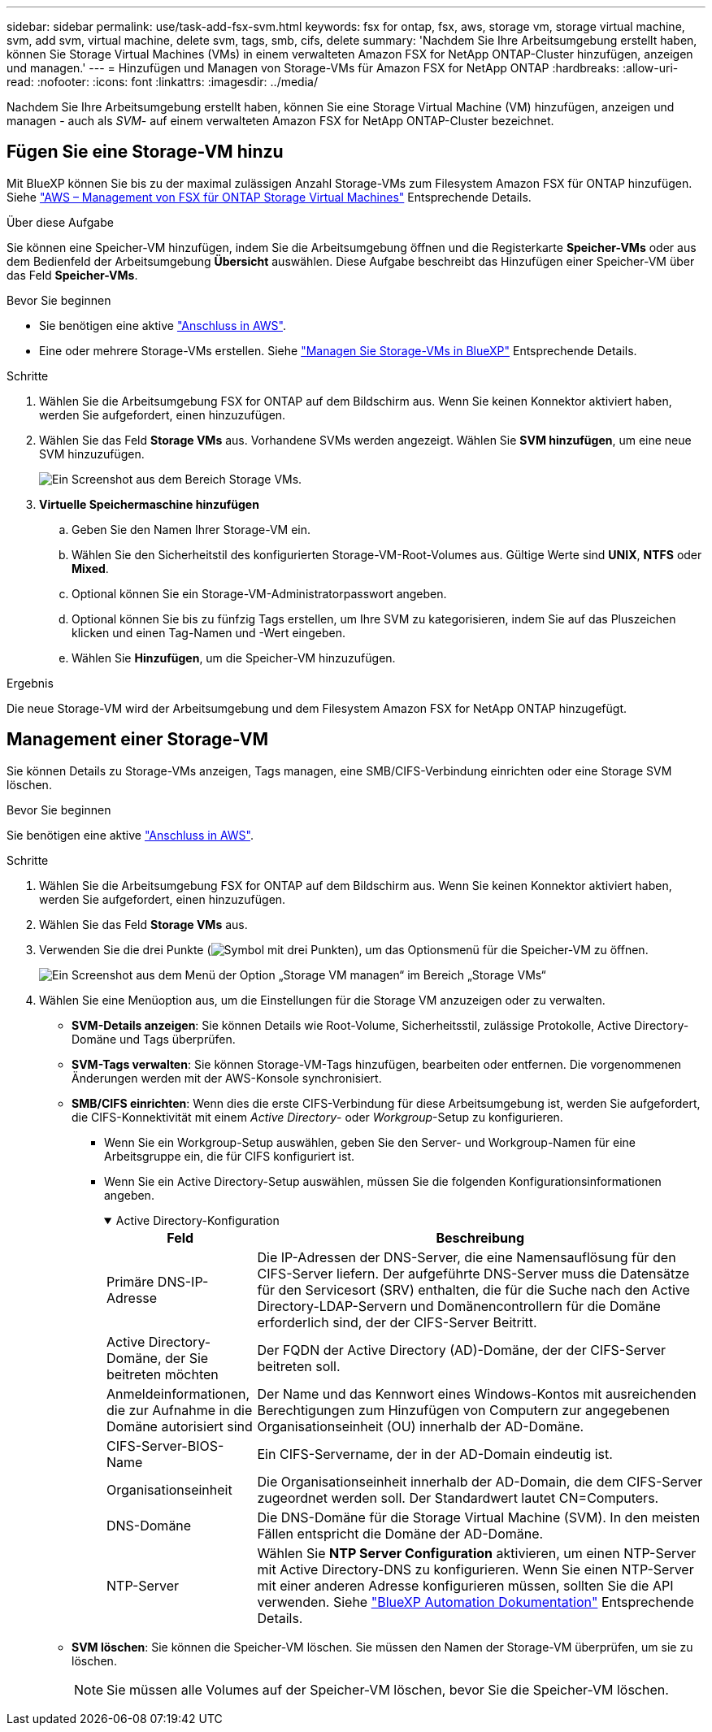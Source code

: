 ---
sidebar: sidebar 
permalink: use/task-add-fsx-svm.html 
keywords: fsx for ontap, fsx, aws, storage vm, storage virtual machine, svm, add svm, virtual machine, delete svm, tags, smb, cifs, delete 
summary: 'Nachdem Sie Ihre Arbeitsumgebung erstellt haben, können Sie Storage Virtual Machines (VMs) in einem verwalteten Amazon FSX for NetApp ONTAP-Cluster hinzufügen, anzeigen und managen.' 
---
= Hinzufügen und Managen von Storage-VMs für Amazon FSX for NetApp ONTAP
:hardbreaks:
:allow-uri-read: 
:nofooter: 
:icons: font
:linkattrs: 
:imagesdir: ../media/


[role="lead"]
Nachdem Sie Ihre Arbeitsumgebung erstellt haben, können Sie eine Storage Virtual Machine (VM) hinzufügen, anzeigen und managen - auch als _SVM_- auf einem verwalteten Amazon FSX for NetApp ONTAP-Cluster bezeichnet.



== Fügen Sie eine Storage-VM hinzu

Mit BlueXP können Sie bis zu der maximal zulässigen Anzahl Storage-VMs zum Filesystem Amazon FSX für ONTAP hinzufügen. Siehe link:https://docs.aws.amazon.com/fsx/latest/ONTAPGuide/managing-svms.html["AWS – Management von FSX für ONTAP Storage Virtual Machines"^] Entsprechende Details.

.Über diese Aufgabe
Sie können eine Speicher-VM hinzufügen, indem Sie die Arbeitsumgebung öffnen und die Registerkarte *Speicher-VMs* oder aus dem Bedienfeld der Arbeitsumgebung *Übersicht* auswählen. Diese Aufgabe beschreibt das Hinzufügen einer Speicher-VM über das Feld *Speicher-VMs*.

.Bevor Sie beginnen
* Sie benötigen eine aktive https://docs.netapp.com/us-en/bluexp-setup-admin/task-creating-connectors-aws.html["Anschluss in AWS"^].
* Eine oder mehrere Storage-VMs erstellen. Siehe link:https://docs.netapp.com/us-en/bluexp-cloud-volumes-ontap/task-managing-svms.html["Managen Sie Storage-VMs in BlueXP"^] Entsprechende Details.


.Schritte
. Wählen Sie die Arbeitsumgebung FSX for ONTAP auf dem Bildschirm aus. Wenn Sie keinen Konnektor aktiviert haben, werden Sie aufgefordert, einen hinzuzufügen.
. Wählen Sie das Feld *Storage VMs* aus. Vorhandene SVMs werden angezeigt. Wählen Sie **SVM hinzufügen**, um eine neue SVM hinzuzufügen.
+
image:svm-add.png["Ein Screenshot aus dem Bereich Storage VMs."]

. *Virtuelle Speichermaschine hinzufügen*
+
.. Geben Sie den Namen Ihrer Storage-VM ein.
.. Wählen Sie den Sicherheitstil des konfigurierten Storage-VM-Root-Volumes aus. Gültige Werte sind ** UNIX**, **NTFS** oder **Mixed**.
.. Optional können Sie ein Storage-VM-Administratorpasswort angeben.
.. Optional können Sie bis zu fünfzig Tags erstellen, um Ihre SVM zu kategorisieren, indem Sie auf das Pluszeichen klicken und einen Tag-Namen und -Wert eingeben.
.. Wählen Sie **Hinzufügen**, um die Speicher-VM hinzuzufügen.




.Ergebnis
Die neue Storage-VM wird der Arbeitsumgebung und dem Filesystem Amazon FSX for NetApp ONTAP hinzugefügt.



== Management einer Storage-VM

Sie können Details zu Storage-VMs anzeigen, Tags managen, eine SMB/CIFS-Verbindung einrichten oder eine Storage SVM löschen.

.Bevor Sie beginnen
Sie benötigen eine aktive https://docs.netapp.com/us-en/bluexp-setup-admin/task-creating-connectors-aws.html["Anschluss in AWS"^].

.Schritte
. Wählen Sie die Arbeitsumgebung FSX for ONTAP auf dem Bildschirm aus. Wenn Sie keinen Konnektor aktiviert haben, werden Sie aufgefordert, einen hinzuzufügen.
. Wählen Sie das Feld *Storage VMs* aus.
. Verwenden Sie die drei Punkte (image:icon-three-dots.png["Symbol mit drei Punkten"]), um das Optionsmenü für die Speicher-VM zu öffnen.
+
image:svm-manage.png["Ein Screenshot aus dem Menü der Option „Storage VM managen“ im Bereich „Storage VMs“"]

. Wählen Sie eine Menüoption aus, um die Einstellungen für die Storage VM anzuzeigen oder zu verwalten.
+
** **SVM-Details anzeigen**: Sie können Details wie Root-Volume, Sicherheitsstil, zulässige Protokolle, Active Directory-Domäne und Tags überprüfen.
** **SVM-Tags verwalten**: Sie können Storage-VM-Tags hinzufügen, bearbeiten oder entfernen. Die vorgenommenen Änderungen werden mit der AWS-Konsole synchronisiert.
** **SMB/CIFS einrichten**: Wenn dies die erste CIFS-Verbindung für diese Arbeitsumgebung ist, werden Sie aufgefordert, die CIFS-Konnektivität mit einem _Active Directory_- oder _Workgroup_-Setup zu konfigurieren.
+
*** Wenn Sie ein Workgroup-Setup auswählen, geben Sie den Server- und Workgroup-Namen für eine Arbeitsgruppe ein, die für CIFS konfiguriert ist.
*** Wenn Sie ein Active Directory-Setup auswählen, müssen Sie die folgenden Konfigurationsinformationen angeben.
+
.Active Directory-Konfiguration
[%collapsible%open]
====
[cols="25,75"]
|===
| Feld | Beschreibung 


| Primäre DNS-IP-Adresse | Die IP-Adressen der DNS-Server, die eine Namensauflösung für den CIFS-Server liefern. Der aufgeführte DNS-Server muss die Datensätze für den Servicesort (SRV) enthalten, die für die Suche nach den Active Directory-LDAP-Servern und Domänencontrollern für die Domäne erforderlich sind, der der CIFS-Server Beitritt. 


| Active Directory-Domäne, der Sie beitreten möchten | Der FQDN der Active Directory (AD)-Domäne, der der CIFS-Server beitreten soll. 


| Anmeldeinformationen, die zur Aufnahme in die Domäne autorisiert sind | Der Name und das Kennwort eines Windows-Kontos mit ausreichenden Berechtigungen zum Hinzufügen von Computern zur angegebenen Organisationseinheit (OU) innerhalb der AD-Domäne. 


| CIFS-Server-BIOS-Name | Ein CIFS-Servername, der in der AD-Domain eindeutig ist. 


| Organisationseinheit | Die Organisationseinheit innerhalb der AD-Domain, die dem CIFS-Server zugeordnet werden soll. Der Standardwert lautet CN=Computers. 


| DNS-Domäne | Die DNS-Domäne für die Storage Virtual Machine (SVM). In den meisten Fällen entspricht die Domäne der AD-Domäne. 


| NTP-Server | Wählen Sie *NTP Server Configuration* aktivieren, um einen NTP-Server mit Active Directory-DNS zu konfigurieren. Wenn Sie einen NTP-Server mit einer anderen Adresse konfigurieren müssen, sollten Sie die API verwenden. Siehe https://docs.netapp.com/us-en/bluexp-automation/index.html["BlueXP Automation Dokumentation"^] Entsprechende Details. 
|===
====


** **SVM löschen**: Sie können die Speicher-VM löschen. Sie müssen den Namen der Storage-VM überprüfen, um sie zu löschen.
+

NOTE: Sie müssen alle Volumes auf der Speicher-VM löschen, bevor Sie die Speicher-VM löschen.




